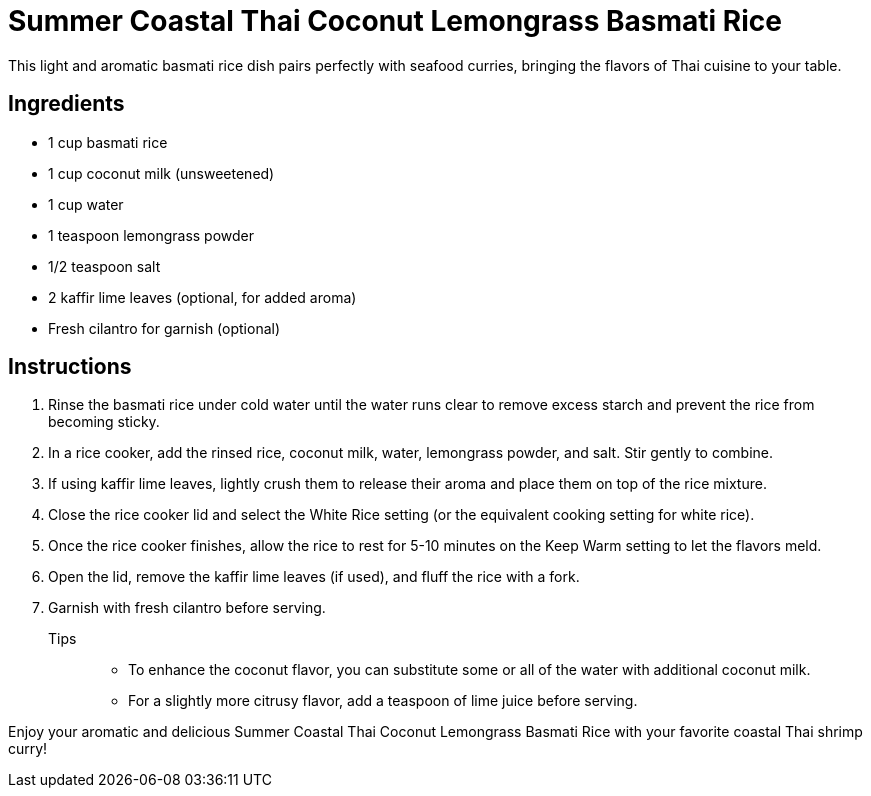= Summer Coastal Thai Coconut Lemongrass Basmati Rice
This light and aromatic basmati rice dish pairs perfectly with seafood curries, bringing the flavors of Thai cuisine to your table.

== Ingredients
* 1 cup basmati rice
* 1 cup coconut milk (unsweetened)
* 1 cup water
* 1 teaspoon lemongrass powder
* 1/2 teaspoon salt
* 2 kaffir lime leaves (optional, for added aroma)
* Fresh cilantro for garnish (optional)

== Instructions
. Rinse the basmati rice under cold water until the water runs clear to remove excess starch and prevent the rice from becoming sticky.
. In a rice cooker, add the rinsed rice, coconut milk, water, lemongrass powder, and salt. Stir gently to combine.
. If using kaffir lime leaves, lightly crush them to release their aroma and place them on top of the rice mixture.
. Close the rice cooker lid and select the White Rice setting (or the equivalent cooking setting for white rice).
. Once the rice cooker finishes, allow the rice to rest for 5-10 minutes on the Keep Warm setting to let the flavors meld.
. Open the lid, remove the kaffir lime leaves (if used), and fluff the rice with a fork.
. Garnish with fresh cilantro before serving.

Tips::
* To enhance the coconut flavor, you can substitute some or all of the water with additional coconut milk.
* For a slightly more citrusy flavor, add a teaspoon of lime juice before serving.

Enjoy your aromatic and delicious Summer Coastal Thai Coconut Lemongrass Basmati Rice with your favorite coastal Thai shrimp curry!

